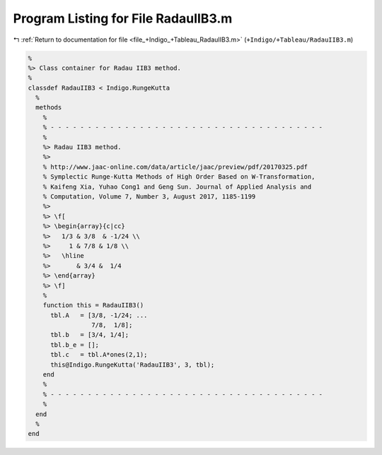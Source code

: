 
.. _program_listing_file_+Indigo_+Tableau_RadauIIB3.m:

Program Listing for File RadauIIB3.m
====================================

|exhale_lsh| :ref:`Return to documentation for file <file_+Indigo_+Tableau_RadauIIB3.m>` (``+Indigo/+Tableau/RadauIIB3.m``)

.. |exhale_lsh| unicode:: U+021B0 .. UPWARDS ARROW WITH TIP LEFTWARDS

.. code-block:: MATLAB

   %
   %> Class container for Radau IIB3 method.
   %
   classdef RadauIIB3 < Indigo.RungeKutta
     %
     methods
       %
       % - - - - - - - - - - - - - - - - - - - - - - - - - - - - - - - - - - - - -
       %
       %> Radau IIB3 method.
       %>
       % http://www.jaac-online.com/data/article/jaac/preview/pdf/20170325.pdf
       % Symplectic Runge-Kutta Methods of High Order Based on W-Transformation,
       % Kaifeng Xia, Yuhao Cong1 and Geng Sun. Journal of Applied Analysis and
       % Computation, Volume 7, Number 3, August 2017, 1185-1199
       %>
       %> \f[
       %> \begin{array}{c|cc}
       %>   1/3 & 3/8  & -1/24 \\
       %>     1 & 7/8 & 1/8 \\
       %>   \hline
       %>       & 3/4 &  1/4
       %> \end{array}
       %> \f]
       %
       function this = RadauIIB3()
         tbl.A   = [3/8, -1/24; ...
                    7/8,  1/8];
         tbl.b   = [3/4, 1/4];
         tbl.b_e = [];
         tbl.c   = tbl.A*ones(2,1);
         this@Indigo.RungeKutta('RadauIIB3', 3, tbl);
       end
       %
       % - - - - - - - - - - - - - - - - - - - - - - - - - - - - - - - - - - - - -
       %
     end
     %
   end
